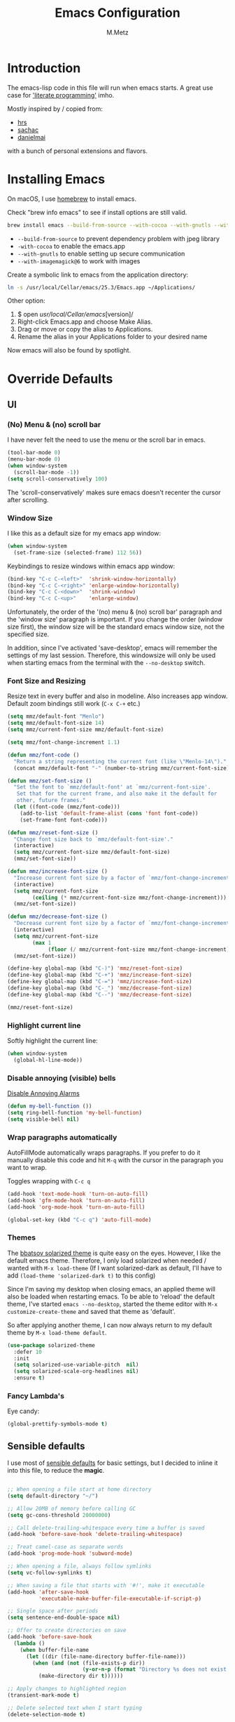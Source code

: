 #+TITLE: Emacs Configuration
#+AUTHOR: M.Metz

* Introduction

The emacs-lisp code in this file will run when emacs starts. A great use case
for [[https://en.wikipedia.org/wiki/Literate_programming]['literate programming']] imho.

Mostly inspired by / copied from:

- [[https://github.com/hrs/dotfiles][hrs]]
- [[https://github.com/sachac/.emacs.d/blob/gh-pages/Sacha.org][sachac]]
- [[https://github.com/danielmai/.emacs.d/blob/master/config.org][danielmai]]

with a bunch of personal extensions and flavors.

* Installing Emacs

On macOS, I use [[http://brew.sh/][homebrew]] to install emacs.

Check "brew info emacs" to see if install options are still valid.

#+begin_src sh
brew install emacs --build-from-source --with-cocoa --with-gnutls --with-imagemagick@6
#+end_src

- ~--build-from-source~ to prevent dependency problem with jpeg library
- ~-with-cocoa~ to enable the emacs.app
- ~--with-gnutls~ to enable setting up secure communication
- ~--with-imagemagick@6~ to work with images

Create a symbolic link to emacs from the application directory:

#+begin_src sh
ln -s /usr/local/Cellar/emacs/25.3/Emacs.app ~/Applications/
#+end_src

Other option:

1. $ open /usr/local/Cellar/emacs/[version]/
2. Right-click Emacs.app and choose Make Alias.
3. Drag or move or copy the alias to Applications.
4. Rename the alias in your Applications folder to your desired name

Now emacs will also be found by spotlight.

* Override Defaults
** UI
*** (No) Menu & (no) scroll bar

I have never felt the need to use the menu or the scroll bar in emacs.

#+begin_src emacs-lisp
(tool-bar-mode 0)
(menu-bar-mode 0)
(when window-system
  (scroll-bar-mode -1))
(setq scroll-conservatively 100)
#+end_src

The 'scroll-conservatively' makes sure emacs doesn't recenter the cursor after
scrolling.

*** Window Size

I like this as a default size for my emacs app window:

#+begin_src emacs-lisp
(when window-system
  (set-frame-size (selected-frame) 112 56))
#+end_src

Keybindings to resize windows within emacs app window:

#+begin_src emacs-lisp
(bind-key "C-c C-<left>"  'shrink-window-horizontally)
(bind-key "C-c C-<right>" 'enlarge-window-horizontally)
(bind-key "C-c C-<down>"  'shrink-window)
(bind-key "C-c C-<up>"    'enlarge-window)
#+end_src

Unfortunately, the order of the '(no) menu & (no) scroll bar' paragraph and the
'window size' paragraph is important. If you change the order (window size
first), the window size will be the standard emacs window size, not the
specified size.

In addition, since I've activated 'save-desktop', emacs will remember the
settings of my last session. Therefore, this windowsize will only be used when
starting emacs from the terminal with the =--no-desktop= switch.

*** Font Size and Resizing

Resize text in every buffer and also in modeline. Also increases app window.
Default zoom bindings still work (=C-x C-+= etc.)

#+BEGIN_SRC emacs-lisp
(setq mmz/default-font "Menlo")
(setq mmz/default-font-size 14)
(setq mmz/current-font-size mmz/default-font-size)

(setq mmz/font-change-increment 1.1)

(defun mmz/font-code ()
  "Return a string representing the current font (like \"Menlo-14\")."
  (concat mmz/default-font "-" (number-to-string mmz/current-font-size)))

(defun mmz/set-font-size ()
  "Set the font to `mmz/default-font' at `mmz/current-font-size'.
   Set that for the current frame, and also make it the default for
   other, future frames."
  (let ((font-code (mmz/font-code)))
    (add-to-list 'default-frame-alist (cons 'font font-code))
    (set-frame-font font-code)))

(defun mmz/reset-font-size ()
  "Change font size back to `mmz/default-font-size'."
  (interactive)
  (setq mmz/current-font-size mmz/default-font-size)
  (mmz/set-font-size))

(defun mmz/increase-font-size ()
  "Increase current font size by a factor of `mmz/font-change-increment'."
  (interactive)
  (setq mmz/current-font-size
        (ceiling (* mmz/current-font-size mmz/font-change-increment)))
  (mmz/set-font-size))

(defun mmz/decrease-font-size ()
  "Decrease current font size by a factor of `mmz/font-change-increment', down to a minimum size of 1."
  (interactive)
  (setq mmz/current-font-size
        (max 1
             (floor (/ mmz/current-font-size mmz/font-change-increment))))
  (mmz/set-font-size))

(define-key global-map (kbd "C-)") 'mmz/reset-font-size)
(define-key global-map (kbd "C-+") 'mmz/increase-font-size)
(define-key global-map (kbd "C-=") 'mmz/increase-font-size)
(define-key global-map (kbd "C-_") 'mmz/decrease-font-size)
(define-key global-map (kbd "C--") 'mmz/decrease-font-size)

(mmz/reset-font-size)
#+END_SRC

*** Highlight current line

Softly highlight the current line:

#+begin_src emacs-lisp
(when window-system
  (global-hl-line-mode))
#+end_src

*** Disable annoying (visible) bells

[[http://stackoverflow.com/questions/11679700/emacs-disable-beep-when-trying-to-move-beyond-the-end-of-the-document][Disable Annoying Alarms]]

#+begin_src emacs-lisp
(defun my-bell-function ())
(setq ring-bell-function 'my-bell-function)
(setq visible-bell nil)
#+end_src

*** Wrap paragraphs automatically

AutoFillMode automatically wraps paragraphs. If you prefer to do it manually
disable this code and hit =M-q= with the cursor in the paragraph you want to
wrap.

Toggles wrapping with =C-c q=

#+begin_src emacs-lisp
(add-hook 'text-mode-hook 'turn-on-auto-fill)
(add-hook 'gfm-mode-hook 'turn-on-auto-fill)
(add-hook 'org-mode-hook 'turn-on-auto-fill)

(global-set-key (kbd "C-c q") 'auto-fill-mode)
#+end_src

*** Themes

The [[https://github.com/bbatsov/solarized-emacs/][bbatsov solarized theme]] is quite easy on the eyes. However, I like the
default emacs theme. Therefore, I only load solarized when needed / wanted
with =M-x load-theme= (If I want solarized-dark as default, I'll have to add
=(load-theme 'solarized-dark t)= to this config)

Since I'm saving my desktop when closing emacs, an applied theme will also be
loaded when restarting emacs. To be able to 'reload' the default theme, I've
started =emacs --no-desktop=, started the theme editor with =M-x
customize-create-theme= and saved that theme as 'default'.

So after applying another theme, I can now always return to my default theme by
=M-x load-theme default=.

#+begin_src emacs-lisp
(use-package solarized-theme
  :defer 10
  :init
  (setq solarized-use-variable-pitch  nil)
  (setq solarized-scale-org-headlines nil)
  :ensure t)
#+end_src

*** Fancy Lambda's

Eye candy:

#+BEGIN_SRC emacs-lisp
(global-prettify-symbols-mode t)
#+END_SRC

** Sensible defaults

I use most of [[https://github.com/hrs/sensible-defaults.el][sensible defaults]] for basic settings, but I decided to inline
it into this file, to reduce the *magic*.

#+BEGIN_SRC emacs-lisp

;; When opening a file start at home directory
(setq default-directory "~/")

;; Allow 20MB of memory before calling GC
(setq gc-cons-threshold 20000000)

;; Call delete-trailing-whitespace every time a buffer is saved
(add-hook 'before-save-hook 'delete-trailing-whitespace)

;; Treat camel-case as separate words
(add-hook 'prog-mode-hook 'subword-mode)

;; When opening a file, always follow symlinks
(setq vc-follow-symlinks t)

;; When saving a file that starts with '#!', make it executable
(add-hook 'after-save-hook
          'executable-make-buffer-file-executable-if-script-p)

;; Single space after periods
(setq sentence-end-double-space nil)

;; Offer to create directories on save
(add-hook 'before-save-hook
  (lambda ()
    (when buffer-file-name
      (let ((dir (file-name-directory buffer-file-name)))
        (when (and (not (file-exists-p dir))
                        (y-or-n-p (format "Directory %s does not exist. Create it?" dir)))
          (make-directory dir t))))))

;; Apply changes to highlighted region
(transient-mark-mode t)

;; Delete selected text when I start typing
(delete-selection-mode t)

;; Ensure that files end with newline
(setq require-final-newline t)

;; Don't present the usual startup message and clear the scratch buffer
(setq inhibit-startup-message t)
(setq initial-scratch-message nil)

;; Make dired file sizes human readable
(setq-default dired-listing-switches "-alh")

;; "y/n" instead of "yes/no"
(fset 'yes-or-no-p 'y-or-n-p)

;; Don't ask me which buffer to kill, just kill 'this' buffer
(global-set-key (kbd "C-x k") 'kill-this-buffer)

;; Switch to other window with C-o instead of C-x o
;; I find the old C-o keybinding (delete blank line) confusing and normally
;; delete a line with C-a C-k or C-S-backspace
(global-set-key (kbd "C-o") 'other-window)

;; Enable syntax highlighting whenever possible
(global-font-lock-mode t)

;; Refresh buffers when files change
(global-auto-revert-mode t)

;; Show matching parens
(show-paren-mode t)
(setq show-paren-delay 0.0)

;; Set default linelength
(setq-default fill-column 80)

;; Show column number
(column-number-mode 1)

;; When double clicking on a file in finder open it as a buffer in the
;; existing emacs frame, rather than creating a new frame just for that file
(setq ns-pop-up-frames nil)

;; Yank text where point is, not where mouse cursor is
(setq mouse-yank-at-point t)


(defun backup-to-temp-directory ()
  "Store backups and auto-saved files in
  TEMPORARY-FILE-DIRECTORY (which defaults to /tmp on Unix),
  instead of in the same directory as the file. This means we're
  still making backups, but not where they'll get in the way.
  WARNING: on most Unix-like systems /tmp is volatile, in-memory
  storage, so your backups won't survive if your computer crashes!
  If you're not willing to take this risk, you shouldn't enable
  this setting."
  (setq backup-directory-alist
    `((".*" . ,temporary-file-directory)))
  (setq auto-save-file-name-transforms
    `((".*" ,temporary-file-directory t))))
#+END_SRC

** Recent Files

Build a list of recently used files, easily accessible via the "C-x C-r" keybinding.

#+begin_src emacs-lisp
(recentf-mode 1)
(setq recentf-max-menu-items 32)
(global-set-key (kbd "C-x C-r") 'recentf-open-files)
#+end_src

** Desktop Save Mode

Most of the times it's convenient that emacs opens previously opened files
when starting up (unless specified files are given as startup arguments).
=desktop-save-mode= does the trick.

#+BEGIN_SRC emacs-lisp
(desktop-save-mode 1)
#+END_SRC

To start emacs without opening last session's files, start it by =emacs --no-desktop=

** Buffers

Give me some help when switching buffers with =C-x b=:

#+BEGIN_SRC emacs-lisp
(setq ido-enable-flex-matching t)
(setq ido-everywhere t)
(ido-mode 1)
#+END_SRC

Also activate window switching with =S-<left>=, =S-<right>=, =S-<up>= and
=S-<down>= :

#+BEGIN_SRC emacs-lisp
(windmove-default-keybindings)
#+END_SRC

Unfortunately this doesn't work nicely with .org files. Therefore, in the org
config, I'm replacing disputed keys.

** Folding

I found a couple of nice things when searching for code folding opportunities:
outline-mode, hide-show, folding-mode and M-x occur among others. But what seems
to work easiest and most robust for me is 'set-selective-display'. This is a
standard function that accepts an optional numerical argument. With the argument
you tell it to 'fold' lines with indent >= argument. I decided to bind it to a
key and toggle between indent 1 and indent 0 which seems to fit 90% of my use
cases:

#+BEGIN_SRC emacs-lisp
(defun mmz/toggle-selective-display (column)
  (interactive "P")
  (set-selective-display
   (if selective-display nil (or column 1))))

(global-set-key (kbd "<f12>") 'mmz/toggle-selective-display)
#+END_SRC

** SQL-mode

When using =M-x sql-postgres= , ask for user, password, server, database and
port. Use these defaults:

#+BEGIN_SRC emacs-lisp
(setq sql-postgres-login-params
      '((user     :default "lms-client")
         password
        (database :default "lms")
        (server   :default "localhost")
        (port     :default 5432)))
#+END_SRC

Furthermore, truncate long lines (needed when rows have lots of data in them).

#+BEGIN_SRC emacs-lisp
(add-hook 'sql-interactive-mode-hook
          (lambda ()
            (toggle-truncate-lines t)))
#+END_SRC

** Imenu: jump to definitions

#+BEGIN_SRC emacs-lisp
(global-set-key (kbd "M-i") 'imenu)
#+END_SRC

* Org-mode
** Display preferences

Pretty bullets instead of asterisks.

#+BEGIN_SRC emacs-lisp
(use-package org-bullets
 :ensure t
 :config (add-hook 'org-mode-hook (lambda () (org-bullets-mode 1))))
#+END_SRC

Nice arrow instead of the usual ellipsis (=...=) when stuff is folded.

#+BEGIN_SRC emacs-lisp
(setq org-ellipsis "⤵")
#+END_SRC

** Keybindings

#+begin_src emacs-lisp
(global-set-key "\C-cl" 'org-store-link)
(global-set-key "\C-ca" 'org-agenda)
(global-set-key "\C-cc" 'org-capture)
(global-set-key "\C-cb" 'org-iswitchb)
#+end_src

Don't override the windmove keybindings (=S-<left> <right> <up> & <down>).

#+BEGIN_SRC emacs-lisp
(add-hook 'org-shiftup-final-hook 'windmove-up)
(add-hook 'org-shiftleft-final-hook 'windmove-left)
(add-hook 'org-shiftdown-final-hook 'windmove-down)
(add-hook 'org-shiftright-final-hook 'windmove-right)
#+END_SRC

** Agenda files

#+BEGIN_SRC emacs-lisp
(setq org-agenda-files
  '("~/Dropbox/org/pathis.org"
    "~/Dropbox/org/department.org"
    "~/Dropbox/org/leisure.org"))
#+END_SRC

** Code blocks

Syntax highlighting in source blocks while editing.

#+BEGIN_SRC emacs-lisp
(setq org-src-fontify-natively t)
#+END_SRC

Make TAB act as if it were issued in a buffer of the language's major mode.

#+BEGIN_SRC emacs-lisp
(setq org-src-tab-acts-natively t)
#+END_SRC

When editing a code snippet, use the current window rather than popping open a
new one (which shows the same information).

#+BEGIN_SRC emacs-lisp
(setq org-src-window-setup 'current-window)
#+END_SRC

Allow =babel= to evaluate Emacs lisp:

#+BEGIN_SRC emacs-lisp
(org-babel-do-load-languages
  'org-babel-load-languages
    '((emacs-lisp . t)))
#+END_SRC

Don't ask before evaluating code blocks.

#+BEGIN_SRC emacs-lisp
(setq org-confirm-babel-evaluate nil)
#+END_SRC

** Keywords

My todo workflow:

#+BEGIN_SRC emacs-lisp
(setq org-todo-keywords
;;'((sequence "TODO(t)" "BUSY(b!)" "WAIT(w@/!)" "|" "DONE(d!)" "CANCELLED(c@/!)")))
  '((sequence "TODO(t)" "BUSY(b!)" "WAIT(w!)" "|" "DONE(d!)" "CANCELLED(c!)")))

#+END_SRC

The items before the pipe ="|"= need action while the items behind it need no
further action. The special characters are:

- =<char>= for fast access key definition (prompted for after =C-c C-t=)
- =!= for adding a timestamp
- =@= for prompting for a note

=-edit-=

I found out that I want to be able to cycle quickly through my items
=(S-<arrow>)= and only add notes when needed. Therefore, I commented my earlier
todo-keyword definition, but leave it here in case I want to activate them
again.

Checkboxes are not included in the global TODO list and can be used to split a
todo item into a number of simpler tasks:

- [X] plan workflow
- [-] implement workflow
  - [X] add workflow
  - [X] explain workflow
  - [ ] test workflow

* Packages

This configuration uses the [[https://github.com/jwiegley/use-package][use-package]] package from John Wiegley. [[https://www.lunaryorn.com/posts/my-emacs-configuration-with-use-package.html][This blog]]
nicely explains some of the features.

** Smex

Smex adds history and suggestions to M-x

#+begin_src emacs-lisp
(use-package smex
  :ensure t
  :bind (("M-x"         . smex)
         ("M-X"         . smex-major-mode-commands)
         ("C-c C-c M-x" . execute-extended-command)))
#+end_src

Main Usage:

| Keybinding  | Description                                       |
|-------------+---------------------------------------------------|
| M-x         | Same as old M-x but with history & suggestions    |
| M-X         | Only show commands relevant to current major mode |
| C-c C-c M-x | Link to old M-x command                           |
|-------------+---------------------------------------------------|
| C-h w       | 'Where is' - shows kbd for selected command       |
| C-h f       | Runs 'describe Function' on selected command      |
| M-.         | Jumps to definition of selected command           |
|-------------+---------------------------------------------------|

Links:

- [[https://github.com/nonsequitur/smex][Smex on github (nonsequitur)]]

** Neotree

Neotree shows your directories and files in a tree view.

#+begin_src emacs-lisp
(use-package neotree
  :ensure t
  :bind (("<f8>" . neotree-toggle)))
#+end_src

Main Usage:

| Keybinding | Description                      |
|------------+----------------------------------|
| f8         | Toggle neotree                   |
|------------+----------------------------------|
| g          | Refresh neotree                  |
| H          | Toggle display hidden files      |
|------------+----------------------------------|
| C-c C-n    | Create a new file or directory   |
| C-c C-d    | Delete a file or directory       |
| C-c C-r    | Rename a file or directory       |
| C-c C-c    | Change root directory to display |
|------------+----------------------------------|

Links:

- [[https://github.com/jaypei/emacs-neotree][Neotree on Github (jaypei)]]
- [[https://www.emacswiki.org/emacs/NeoTree][Neotree on emacswiki]]

** Engine-Mode

Engine-mode allows me to do internet searches on configured search engines.

#+BEGIN_SRC emacs-lisp
(use-package engine-mode
  :ensure t)

;; enable engine-mode globally
(engine-mode t)

(defengine amazon
  "https://www.amazon.com/s/ref=nb_sb_noss?field-keywords=%s"
  :keybinding "a")

(defengine clojure-docs
  "https://clojuredocs.org/search?q=%s"
  :keybinding "c")

(defengine dictionary
  "http://www.dictionary.com/browse/%s"
  :keybinding "d")

(defengine google
  "http://www.google.com/search?ie=utf-8&oe=utf-8&q=%s"
  :keybinding "g")

(defengine github
  "https://github.com/search?ref=simplesearch&q=%s"
  :keybinding "h")

(defengine google-images
  "http://www.google.com/images?hl=en&source=hp&biw=1440&bih=795&gbv=2&aq=f&aqi=&aql=&oq=&q=%s"
  :keybinding "i")

(defengine google-maps
  "http://maps.google.com/maps?q=%s"
  :keybinding "m")

(defengine qwant
  "https://www.qwant.com/?q=%s"
  :keybinding "q")

(defengine stack-overflow
  "https://stackoverflow.com/search?q=%s"
  :keybinding "s")

(defengine google-translate
  "https://translate.google.com/#auto/en/%s"
  :keybinding "t")

(defengine wikipedia
  "http://www.wikipedia.org/search-redirect.php?language=en&go=Go&search=%s"
  :keybinding "w")

(defengine youtube
  "http://www.youtube.com/results?aq=f&oq=&search_query=%s"
  :keybinding "y")
#+END_SRC

Main usage:

=C-x / <key for your engine here>= for invoking engine-mode

If your cursor is on a word when invoking engine-mode, that word will
be the default search value unless you overwrite it by typing another
search term.

If you have selected a piece of text (C-SPC ...) and invoke
engine-mode, that piece of text will be your search string.

So for instance I want to search for "emil ernebro" on youtube:

- =C-x / y=
- type "emil ernebro"
- engine-mode will open youtube and search for emil ernebro

Other way to search for "emil ernebro", this time on google-images:

- Select "emil ernebro" in the current textbuffer
- =C-x / i=

Links:

- [[https://github.com/hrs/engine-mode][engine-mode on github (hrs)]]
- [[https://www.youtube.com/watch?v%3DMBhJBMYfWUo][hrs on youtube with short video on engine-mode]]

** Magit

Magit is a brilliant interface to git. It provides several 'popups' (like
commit, push, log, diff) which guide you through the (git) options.

#+begin_src emacs-lisp
(use-package magit
  :ensure t
  :bind (("C-c g" . magit-status)))
#+end_src

Main Usage:

| Keybinding | Description                         |
|------------+-------------------------------------|
| C-c g      | (ma)git status                      |
|------------+-------------------------------------|
| h          | list all popups + commands          |
| g          | Refresh                             |
| n          | Next section                        |
| p          | Previous section                    |
| TAB        | expand or collapse section at point |
|------------+-------------------------------------|
| s          | stage                               |
| u          | unstage                             |
| c          | commit popup                        |
| C-c C-c    | really commit                       |
| P          | push popup                          |
| u          | push to upstream                    |
|------------+-------------------------------------|

** RestClient

I'm using Restclient to test REST calls from text files.
Additional info on [[https://github.com/pashky/restclient.el][github]] (including examples)

#+begin_src emacs-lisp
(use-package restclient
  :ensure t)
#+end_src

Main Usage:

| Keybinding | Description                                      |
|------------+--------------------------------------------------|
| C-c C-c    | runs query under cursor, switch to result window |
| C-c C-v    | runs query under cursor, stays in current window |
| C-c C-p    | jump to previous query                           |
| C-c C-n    | jump to next query                               |
| C-c C-.    | mark the query under the cursor                  |
| C-c C-u    | copy query under the cursor as curl cmd          |
|------------+--------------------------------------------------|

** Markdown

Use markdown mode, also for my foldingtext files

#+begin_src emacs-lisp
(use-package markdown-mode
  :ensure   t
  :commands (markdown-mode gfm-mode)
  :mode     (("README\\.md\\'" . gfm-mode)
             ("\\.md\\'"       . markdown-mode)
             ("\\.markdown\\'" . markdown-mode)
             ("\\.ft\\'"       . markdown-mode))
  :init     (setq markdown-command "multimarkdown"))
#+end_src

** Winner mode

winner-mode lets you use =C-c <left>= and =C-c <right>= to switch between window
configurations. This is handy when something has popped up a buffer that you
want to look at briefly before returning to whatever you were working on. When
you’re done, press =C-c <left>=. [[https://www.youtube.com/watch?v%3DT_voB16QxW0][See winner-mode in action.]]

#+BEGIN_SRC emacs-lisp
(use-package winner
  :ensure t
  :config (winner-mode 1))
#+END_SRC

** Undo-tree

People often struggle with the Emacs undo model, where there’s really no concept
of “redo” - you simply undo the undo. This package lets you use =C-x u=
(undo-tree-visualize) to visually walk through the changes you’ve made, undo
back to a certain point (or redo), and go down different branches.

#+BEGIN_SRC emacs-lisp
(use-package undo-tree
  :ensure t
  :config
    (global-undo-tree-mode)
    (setq undo-tree-visualizer-timestamps t)
    (setq undo-tree-visualizer-diff t))
#+END_SRC

** Company

Company is a text completion framework for Emacs. The name stands for "complete
anything". It uses pluggable back-ends and front-ends to retrieve and display
completion candidates.

Main usage:

| keybinding | description                                   |
|------------+-----------------------------------------------|
| <f1>       | Display documentation for selected completion |
| C-w        | Where is? - See source of selected completion |
|------------+-----------------------------------------------|

In addition:

To see a list of enabled backends: =M-x customize-variable RET company-backends=

#+BEGIN_SRC emacs-lisp
(use-package company
  :ensure t
  :config (global-company-mode))
#+END_SRC

** Parentheses!

If parentheses are used, enable paredit and highlight and color them all!

#+BEGIN_SRC emacs-lisp
;; Paredit
(use-package paredit
  :ensure t
  :config
  (add-hook 'emacs-lisp-mode-hook                  #'enable-paredit-mode)
  (add-hook 'eval-expression-minibuffer-setup-hook #'enable-paredit-mode)
  (add-hook 'ielm-mode-hook                        #'enable-paredit-mode)
  (add-hook 'lisp-mode-hook                        #'enable-paredit-mode)
  (add-hook 'lisp-interaction-mode-hook            #'enable-paredit-mode)
  (add-hook 'scheme-mode-hook                      #'enable-paredit-mode)
  (add-hook 'clojure-mode-hook                     #'enable-paredit-mode))


;; Ensure paredit is used EVERYWHERE!
(use-package paredit-everywhere
  :ensure t
  :config
  (add-hook 'prog-mode-hook #'paredit-everywhere-mode))

(use-package highlight-parentheses
  :ensure t
  :config
  (add-hook 'emacs-lisp-mode-hook
            (lambda()
              (highlight-parentheses-mode))))

(use-package rainbow-delimiters
  :ensure t
  :config
  (add-hook 'lisp-mode-hook
            (lambda()
              (rainbow-delimiters-mode))))

(global-highlight-parentheses-mode)
#+END_SRC

Main usage:

| Keybinding | Description          | Example                |
|------------+----------------------+------------------------|
| C-M-f      | Move cursor forward  |                        |
| C-M-b      | Move cursor backward |                        |
|------------+----------------------+------------------------|
| C-right    | Forward  slurp       | (1 2) 3 -> (1 2 3)     |
| C-left     | Forward  barf        | (1 2 3) -> (1 2) 3     |
| C-M-right  | Backward barf        | (1 2 3) -> 1 (2 3)     |
| C-M-left   | Backward slurp       | 1 (2 3) -> (1 2 3)     |
|------------+----------------------+------------------------|
| C-k        | Kill until next )    | (1 (_2) 3) -> (1 () 3) |
|------------+----------------------+------------------------|
| M-(        | Wrap around          | (1 2 3) -> (1 (2) 3)   |
| M-s        | Splice               | (1 (2) 3) -> (1 2 3)   |
| M-S        | Split                | (1 2) -> (1) (2)       |
| M-J        | Join                 | (1) (2) -> (1 2)       |
|------------+----------------------+------------------------|

Conceptually, when barfing and slurping, you're moving the =)= in the direction
of the arrow.

Additionally, I had to change the keybindings of my magnet app because they made
heavy use of =C-M= combinations and clashed with the paredit bindings.

** Yasnippet

#+BEGIN_SRC emacs-lisp
(use-package yasnippet
  :ensure t
  :config
    (setq yas-snippet-dirs '("~/.emacs.d/snippets/"))
    (yas-global-mode 1))
#+END_SRC

I didn't download any preconfigured snippets and decided to create them
manually when needed. Snippet inspiration can be found [[https://github.com/AndreaCrotti/yasnippet-snippets/tree/master/snippets][here]].

Main Usage:

| Function               | Additional info                             |
|------------------------+---------------------------------------------|
| yas-new-snippet        | C-c C-c to save                             |
| yas-visit-snippet-file | opens snippets definition file              |
|------------------------+---------------------------------------------|
| snippet-mode           | to edit snippets (with syntax highlighting) |
| yas-tryout-snippet     | (in snippet-mode)                           |
|------------------------+---------------------------------------------|

Additional information on [[https://joaotavora.github.io/yasnippet/snippet-development.html][writing snippets]].

** Cider

CIDER is the *C*lojure(Script) *I*nteractive *D*evelopment *E*nvironment that
*R*ocks! [[http://cider.readthedocs.io/en/latest/running_tests/][Read The Docs.]]

#+BEGIN_SRC emacs-lisp
(use-package cider
  :ensure t
  :pin melpa-stable
  :config
    (add-hook 'cider-repl-mode-hook #'company-mode)
    (add-hook 'cider-repl-mode-hook #'cider-company-enable-fuzzy-completion)
    (add-hook 'cider-repl-mode-hook #'eldoc-mode)
    (add-hook 'cider-repl-mode-hook #'paredit-mode)
    (add-hook 'cider-repl-mode-hook #'rainbow-delimiters-mode)
    (add-hook 'cider-mode-hook      #'company-mode)
    (add-hook 'cider-mode-hook      #'cider-company-enable-fuzzy-completion)
    (add-hook 'cider-mode-hook      #'eldoc-mode)
    (add-hook 'cider-mode-hook      #'paredit-mode)
    (add-hook 'cider-mode-hook      #'rainbow-delimiters-mode)
    (setq cider-repl-use-pretty-printing t)
;;  (setq nrepl-log-messages t) ;; for debugging / inspecting cider
    (setq cider-test-show-report-on-success t))
#+END_SRC

The config basically configures:

- use (fuzzy) completion in cider modes (also repl)
- use paredit while in clojure mode
- use eldoc in repl mode (displays function signatures in the minibuffer while
  typing)
- Pretty Print when possible
- Log communication with the nREPL server (will create buffers like
  =*nrepl-messages conn-name*=) ->

Main usage:

Open a file belonging to your =lein= or =boot= project (like =core.clj=) and
call the =cider-jack-in= function (=M-x cider-jack-in RET=). This will start an
nREPL server with all the project dependencies loaded in and CIDER will
automatically connect to it.

Alternatively you can use =C-u M-x cider-jack-in RET= to specify the name of a
lein or boot project, without having to visit any file in it. This option is
also useful if your project contains both project.clj and build.boot and you
want to launch a repl for one or the other.

In Clojure(Script) buffers the command cider-jack-in is bound to =C-c M-j=.

Cider Repl & Source Buffer:

| keybinding  | description                                                       |
|-------------+-------------------------------------------------------------------|
| C-c C-d C-a | Apropos- Search (loaded) functions                                |
| C-c C-d C-d | With cursor on function, show documentation.                      |
| C-c C-d C-r | With cursor on function, show grimoire docs (including examples!) |
| M-.         | View source, (M-, to go back again)                               |
| C-c C-z     | Switch to source buffer                                           |
| C-u C-c C-z | Switch to repl and sync namespace with source buffer              |
|             |                                                                   |
|-------------+-------------------------------------------------------------------|

Cider Source Buffer:

| keybinding             | description               | example                                   |
|------------------------+---------------------------+-------------------------------------------|
| C-c C-k                | Load this buffer          |                                           |
| C-c C-e                | Evaluate last sexpression | (inc (+ 2 3)_) -> 5 ; (inc (+ 2 3))_ -> 6 |
| C-c C-c                | Evaluate top level form   | (inc (+ 2 _ 3)) -> 6                      |
|------------------------+---------------------------+-------------------------------------------|
| C-c M-i                | Inspect a value           |                                           |
| C-c M-t v              | Toggle var tracing        |                                           |
| C-c M-t n              | Toggle ns tracing         |                                           |
| C-u C-M-x              | Debug top-level form      |                                           |
| M-x cider-inspect-expr | inspect given expression  |                                           |
|------------------------+---------------------------+-------------------------------------------|
| C-c C-t n              | Run tests in ns           |                                           |
| C-c C-t p              | Run tests in project      |                                           |

Cider-doc:

| keybinding | description      |
|------------+------------------|
| s          | show source code |
|------------+------------------|


Flows:

- Working in cider repl, cursor on function -> =C-c C-d d= to show documentation
  of function -> =s= to view source -> =M-,= to return to doc view
- Working in cider repl, cursor on function -> =M-.= to show source -> =M-,= to
  go back to repl again.
- Switching between repl and source buffer: =C-c C-z=

Also supercool: =cider-enlighten= to show all intermediate values of a called
function in the source buffer.

** Which-Key

Displays the key bindings following your currently entered incomplete command (a
prefix) in a popup.

#+BEGIN_SRC emacs-lisp
(use-package which-key
  :ensure t
  :config
    (which-key-setup-side-window-right-bottom)
    (which-key-mode))
#+END_SRC

=side-window-right-bottom= tries to show key options on the right side of the
screen, but will switch to the bottom if there's not enough space on the right.
=which-key-mode= enables the which-key minor mode.

** Avy

Avy helps jumping through *visible* text.

#+BEGIN_SRC emacs-lisp
(define-prefix-command 'f9-map)

(use-package avy
  :ensure t
  :bind   (("<f9>"   . f9-map)
           ("<f9> c" . avy-goto-char)
           ("<f9> 2" . avy-goto-char-2)
           ("<f9> t" . avy-goto-char-timer)
           ("<f9> l" . avy-goto-line)
           ("<f9> w" . avy-goto-word-1)
           ("<f9> o" . avy-org-goto-heading-timer))
  :config (setq avy-background t))
#+END_SRC

** Fireplace

MUST HAVE emacs functionality:

#+BEGIN_SRC emacs-lisp
(use-package fireplace
  :ensure t)
#+END_SRC

- =M-x fireplace= to engage in deep thinking
- =M-x fireplace-off= or =q= to put the fire out

** Expand Region

Expands regions in a =dwim= way.

#+BEGIN_SRC emacs-lisp
(use-package expand-region
  :ensure t
  :bind ("C-@" . er/expand-region))
#+END_SRC

Github repo can be found [[https://github.com/magnars/expand-region.el][here]].

* Debugging

Sometimes adding a package doesn't work as expected. In those cases you can try
several things:

- Try starting emacs from the terminal with ~emacs --debug-init~
- Set ~use-package-verbose~ to ~t~ . Errors occuring while initializing or
  configuring a package will not stop emacs from loading. With this setting the
  errors will be reported to a special ~*Warnings*~ popup buffer so you can debug
  the package loading.
- Try ~package-refresh-contents~ or check if the troublesome package is in
  ~package-list-packages~
